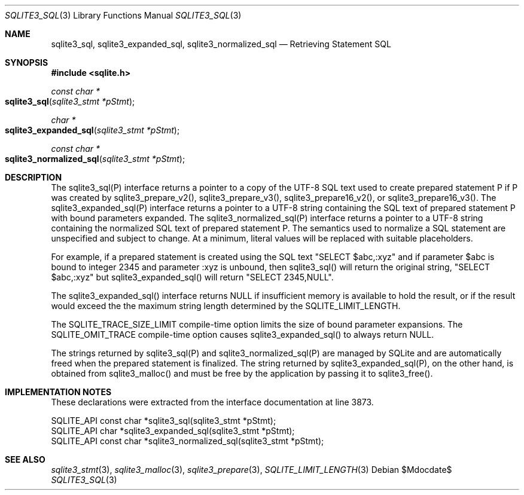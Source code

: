 .Dd $Mdocdate$
.Dt SQLITE3_SQL 3
.Os
.Sh NAME
.Nm sqlite3_sql ,
.Nm sqlite3_expanded_sql ,
.Nm sqlite3_normalized_sql
.Nd Retrieving Statement SQL
.Sh SYNOPSIS
.In sqlite.h
.Ft const char *
.Fo sqlite3_sql
.Fa "sqlite3_stmt *pStmt"
.Fc
.Ft char *
.Fo sqlite3_expanded_sql
.Fa "sqlite3_stmt *pStmt"
.Fc
.Ft const char *
.Fo sqlite3_normalized_sql
.Fa "sqlite3_stmt *pStmt"
.Fc
.Sh DESCRIPTION
The sqlite3_sql(P) interface returns a pointer to a copy of the UTF-8
SQL text used to create prepared statement P if P
was created by sqlite3_prepare_v2(), sqlite3_prepare_v3(),
sqlite3_prepare16_v2(), or sqlite3_prepare16_v3().
The sqlite3_expanded_sql(P) interface returns a pointer to a UTF-8
string containing the SQL text of prepared statement P with bound parameters
expanded.
The sqlite3_normalized_sql(P) interface returns a pointer to a UTF-8
string containing the normalized SQL text of prepared statement P.
The semantics used to normalize a SQL statement are unspecified and
subject to change.
At a minimum, literal values will be replaced with suitable placeholders.
.Pp
For example, if a prepared statement is created using the SQL text
"SELECT $abc,:xyz" and if parameter $abc is bound to integer 2345 and
parameter :xyz is unbound, then sqlite3_sql() will return the original
string, "SELECT $abc,:xyz" but sqlite3_expanded_sql() will return "SELECT
2345,NULL".
.Pp
The sqlite3_expanded_sql() interface returns NULL if insufficient memory
is available to hold the result, or if the result would exceed the
the maximum string length determined by the SQLITE_LIMIT_LENGTH.
.Pp
The SQLITE_TRACE_SIZE_LIMIT compile-time option
limits the size of bound parameter expansions.
The SQLITE_OMIT_TRACE compile-time option causes sqlite3_expanded_sql()
to always return NULL.
.Pp
The strings returned by sqlite3_sql(P) and sqlite3_normalized_sql(P)
are managed by SQLite and are automatically freed when the prepared
statement is finalized.
The string returned by sqlite3_expanded_sql(P), on the other hand,
is obtained from sqlite3_malloc() and must be free
by the application by passing it to sqlite3_free().
.Sh IMPLEMENTATION NOTES
These declarations were extracted from the
interface documentation at line 3873.
.Bd -literal
SQLITE_API const char *sqlite3_sql(sqlite3_stmt *pStmt);
SQLITE_API char *sqlite3_expanded_sql(sqlite3_stmt *pStmt);
SQLITE_API const char *sqlite3_normalized_sql(sqlite3_stmt *pStmt);
.Ed
.Sh SEE ALSO
.Xr sqlite3_stmt 3 ,
.Xr sqlite3_malloc 3 ,
.Xr sqlite3_prepare 3 ,
.Xr SQLITE_LIMIT_LENGTH 3

